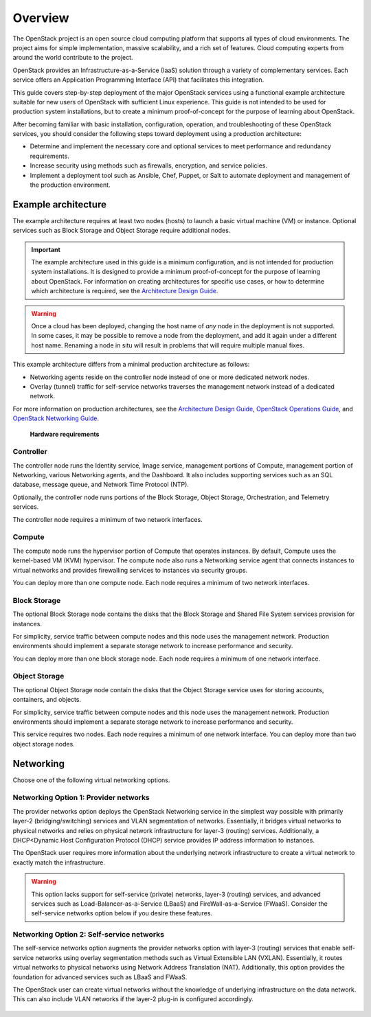 ========
Overview
========

The OpenStack project is an open source cloud computing platform that supports
all types of cloud environments. The project aims for simple implementation,
massive scalability, and a rich set of features. Cloud computing experts from
around the world contribute to the project.

OpenStack provides an Infrastructure-as-a-Service (IaaS) solution through a
variety of complementary services. Each service offers an Application
Programming Interface (API) that facilitates this integration.

This guide covers step-by-step deployment of the major OpenStack services using
a functional example architecture suitable for new users of OpenStack with
sufficient Linux experience. This guide is not intended to be used for
production system installations, but to create a minimum proof-of-concept for
the purpose of learning about OpenStack.

After becoming familiar with basic installation, configuration, operation, and
troubleshooting of these OpenStack services, you should consider the following
steps toward deployment using a production architecture:

* Determine and implement the necessary core and optional services to meet
  performance and redundancy requirements.

* Increase security using methods such as firewalls, encryption, and service
  policies.

* Implement a deployment tool such as Ansible, Chef, Puppet, or Salt to
  automate deployment and management of the production environment.

.. _overview-example-architectures:

Example architecture
~~~~~~~~~~~~~~~~~~~~

The example architecture requires at least two nodes (hosts) to launch a basic
virtual machine (VM) or instance. Optional services such as Block Storage and
Object Storage require additional nodes.

.. important::

   The example architecture used in this guide is a minimum configuration, and
   is not intended for production system installations. It is designed to
   provide a minimum proof-of-concept for the purpose of learning about
   OpenStack. For information on creating architectures for specific use cases,
   or how to determine which architecture is required, see the `Architecture
   Design Guide <https://docs.openstack.org/arch-design/>`_.

.. warning::

   Once a cloud has been deployed, changing the host name of *any* node in the
   deployment is not supported. In some cases, it may be possible to remove a
   node from the deployment, and add it again under a different host name.
   Renaming a node in situ will result in problems that will require multiple
   manual fixes.

This example architecture differs from a minimal production architecture as
follows:

* Networking agents reside on the controller node instead of one or more
  dedicated network nodes.

* Overlay (tunnel) traffic for self-service networks traverses the management
  network instead of a dedicated network.

For more information on production architectures, see the `Architecture Design
Guide <https://docs.openstack.org/arch-design/>`_, `OpenStack Operations Guide
<https://docs.openstack.org/operations-guide/>`_, and `OpenStack Networking Guide
<https://docs.openstack.org/ocata/networking-guide/>`_.

.. _figure-hwreqs:

.. figure:: figures/hwreqs.png
   :alt: Hardware requirements

   **Hardware requirements**

Controller
----------

The controller node runs the Identity service, Image service, management
portions of Compute, management portion of Networking, various Networking
agents, and the Dashboard. It also includes supporting services such as an SQL
database, message queue, and Network Time Protocol (NTP).

Optionally, the controller node runs portions of the Block Storage, Object
Storage, Orchestration, and Telemetry services.

The controller node requires a minimum of two network interfaces.

Compute
-------

The compute node runs the hypervisor portion of Compute that operates
instances. By default, Compute uses the kernel-based VM (KVM) hypervisor. The
compute node also runs a Networking service agent that connects instances to
virtual networks and provides firewalling services to instances via security
groups.

You can deploy more than one compute node. Each node requires a minimum of two
network interfaces.

Block Storage
-------------

The optional Block Storage node contains the disks that the Block Storage and
Shared File System services provision for instances.

For simplicity, service traffic between compute nodes and this node uses the
management network. Production environments should implement a separate storage
network to increase performance and security.

You can deploy more than one block storage node. Each node requires a minimum
of one network interface.

Object Storage
--------------

The optional Object Storage node contain the disks that the Object Storage
service uses for storing accounts, containers, and objects.

For simplicity, service traffic between compute nodes and this node uses the
management network. Production environments should implement a separate storage
network to increase performance and security.

This service requires two nodes. Each node requires a minimum of one network
interface. You can deploy more than two object storage nodes.

Networking
~~~~~~~~~~

Choose one of the following virtual networking options.

.. _network1:

Networking Option 1: Provider networks
--------------------------------------

The provider networks option deploys the OpenStack Networking service in the
simplest way possible with primarily layer-2 (bridging/switching) services and
VLAN segmentation of networks. Essentially, it bridges virtual networks to
physical networks and relies on physical network infrastructure for layer-3
(routing) services. Additionally, a DHCP<Dynamic Host Configuration Protocol
(DHCP) service provides IP address information to instances.

The OpenStack user requires more information about the underlying network
infrastructure to create a virtual network to exactly match the infrastructure.

.. warning::

   This option lacks support for self-service (private) networks, layer-3
   (routing) services, and advanced services such as Load-Balancer-as-a-Service
   (LBaaS) and FireWall-as-a-Service (FWaaS).  Consider the self-service
   networks option below if you desire these features.

.. _figure-network1-services:

.. figure:: figures/network1-services.png
   :alt: Networking Option 1: Provider networks - Service layout

.. _network2:

Networking Option 2: Self-service networks
------------------------------------------

The self-service networks option augments the provider networks option with
layer-3 (routing) services that enable self-service networks using overlay
segmentation methods such as Virtual Extensible LAN (VXLAN). Essentially, it
routes virtual networks to physical networks using Network Address Translation
(NAT). Additionally, this option provides the foundation for advanced services
such as LBaaS and FWaaS.

The OpenStack user can create virtual networks without the knowledge of
underlying infrastructure on the data network. This can also include VLAN
networks if the layer-2 plug-in is configured accordingly.

.. _figure-network2-services:

.. figure:: figures/network2-services.png
   :alt: Networking Option 2: Self-service networks - Service layout
